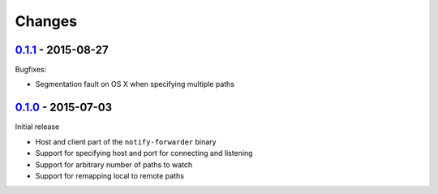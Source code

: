 =========
 Changes
=========


0.1.1_ - 2015-08-27
===================

Bugfixes:

* Segmentation fault on OS X when specifying multiple paths


0.1.0_ - 2015-07-03
===================

Initial release

* Host and client part of the ``notify-forwarder`` binary
* Support for specifying host and port for connecting and listening
* Support for arbitrary number of paths to watch
* Support for remapping local to remote paths


.. _0.1.0: https://github.com/mhallin/notify-forwarder/releases/tag/release%2Fv0.1.0
.. _0.1.1: https://github.com/mhallin/notify-forwarder/releases/tag/release%2Fv0.1.1

